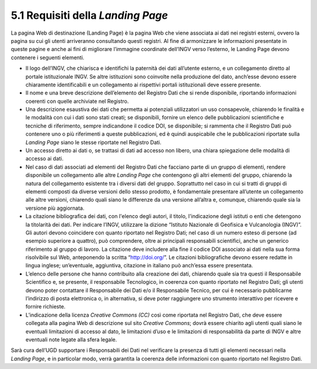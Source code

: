 5.1 Requisiti della *Landing Page*
==================================

La pagina Web di destinazione (Landing Page) è la pagina Web che viene
associata ai dati nei registri esterni, ovvero la pagina su cui gli
utenti arriveranno consultando questi registri. Al fine di armonizzare
le informazioni presentate in queste pagine e anche ai fini di
migliorare l’immagine coordinate dell’INGV verso l’esterno, le Landing
Page devono contenere i seguenti elementi.

-  Il logo dell’INGV, che chiarisca e identifichi la paternità dei dati
   all’utente esterno, e un collegamento diretto al portale
   istituzionale INGV. Se altre istituzioni sono coinvolte nella
   produzione del dato, anch’esse devono essere chiaramente
   identificabili e un collegamento ai rispettivi portali istituzionali
   deve essere presente.

-  Il nome e una breve descrizione dell’elemento del Registro Dati che
   si rende disponibile, riportando informazioni coerenti con quelle
   archiviate nel Registro.

-  Una descrizione esaustiva dei dati che permetta ai potenziali
   utilizzatori un uso consapevole, chiarendo le finalità e le modalità
   con cui i dati sono stati creati; se disponibili, fornire un elenco
   delle pubblicazioni scientifiche e tecniche di riferimento, sempre
   indicandone il codice DOI, se disponibile; si rammenta che il
   Registro Dati può contenere uno o più riferimenti a queste
   pubblicazioni, ed è quindi auspicabile che le pubblicazioni riportate
   sulla *Landing Page* siano le stesse riportate nel Registro Dati.

-  Un accesso diretto ai dati o, se trattasi di dati ad accesso non
   libero, una chiara spiegazione delle modalità di accesso ai dati.

-  Nel caso di dati associati ad elementi del Registro Dati che facciano
   parte di un gruppo di elementi, rendere disponibile un collegamento
   alle altre *Landing Page* che contengono gli altri elementi del
   gruppo, chiarendo la natura del collegamento esistente tra i diversi
   dati del gruppo. Soprattutto nel caso in cui si tratti di gruppi di
   elementi composti da diverse versioni dello stesso prodotto, è
   fondamentale presentare all’utente un collegamento alle altre
   versioni, chiarendo quali siano le differenze da una versione
   all’altra e, comunque, chiarendo quale sia la versione più
   aggiornata.

-  La citazione bibliografica dei dati, con l'elenco degli autori, il
   titolo, l'indicazione degli istituti o enti che detengono la
   titolarità dei dati. Per indicare l’INGV, utilizzare la dizione
   “Istituto Nazionale di Geofisica e Vulcanologia (INGV)”. Gli autori
   devono coincidere con quanto riportato nel Registro Dati; nel caso di
   un numero esteso di persone (ad esempio superiore a quattro), può
   comprendere, oltre ai principali responsabili scientifici, anche un
   generico riferimento al gruppo di lavoro. La citazione deve includere
   alla fine il codice DOI associato ai dati nella sua forma risolvibile
   sul Web, anteponendo la scritta “http://doi.org/”. Le citazioni
   bibliografiche devono essere redatte in lingua inglese; un’eventuale,
   aggiuntiva, citazione in italiano può anch’essa essere presentata.

-  L’elenco delle persone che hanno contribuito alla creazione dei dati,
   chiarendo quale sia tra questi il Responsabile Scientifico e, se
   presente, il responsabile Tecnologico, in coerenza con quanto
   riportato nel Registro Dati; gli utenti devono poter contattare il
   Responsabile dei Dati e/o il Responsabile Tecnico, per cui è
   necessario pubblicarne l’indirizzo di posta elettronica o, in
   alternativa, si deve poter raggiungere uno strumento interattivo per
   ricevere e fornire richieste.

-  L’indicazione della licenza *Creative Commons (CC)* così come
   riportata nel Registro Dati, che deve essere collegata alla pagina
   Web di descrizione sul sito *Creative Commons*; dovrà essere chiarito
   agli utenti quali siano le eventuali limitazioni di accesso al dato,
   le limitazioni d’uso e le limitazioni di responsabilità da parte di
   INGV e altre eventuali note legate alla sfera legale.

Sarà cura dell’UGD supportare i Responsabili dei Dati nel verificare la
presenza di tutti gli elementi necessari nella *Landing Page*, e in
particolar modo, verrà garantita la coerenza delle informazioni con
quanto riportato nel Registro Dati.
